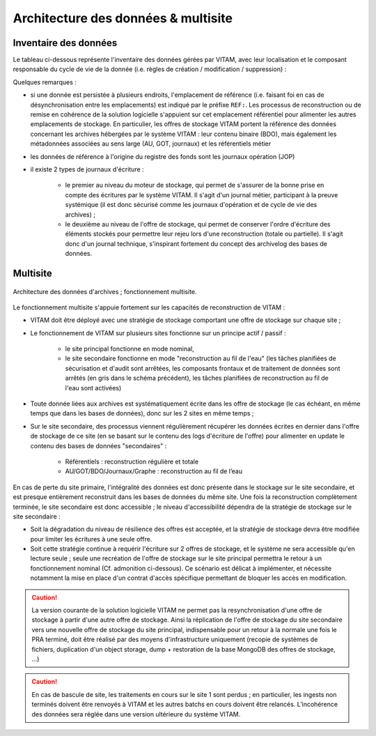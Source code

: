 Architecture des données & multisite
####################################


Inventaire des données
======================

.. seealso:: Le modèle de données complet est explicité dans la documentation externe dédiée ("Modèle de données").

Le tableau ci-dessous représente l'inventaire des données gérées par VITAM, avec leur localisation et le composant responsable du cycle de vie de la donnée (i.e. règles de création / modification / suppression) :

.. tabularcolumns:: |p{1cm}|p{4cm}|p{2cm}|p{1.5cm}|p{1.5cm}|p{1cm}|p{1cm}|p{1cm}|p{1cm}|

.. csv-table:: Inventaire des données VITAM
	:header-rows: 1
	:file: data/vitam-data-inventory.csv
	:class: longtable
	:delim: ,

Quelques remarques :

* si une donnée est persistée à plusieurs endroits, l'emplacement de référence (i.e. faisant foi en cas de désynchronisation entre les emplacements) est indiqué par le préfixe ``REF:``. Les processus de reconstruction ou de remise en cohérence de la solution logicielle s'appuient sur cet emplacement référentiel pour alimenter les autres emplacements de stockage. En particulier, les offres de stockage VITAM portent la référence des données concernant les archives hébergées par le système VITAM : leur contenu binaire (BDO), mais également les métadonnées associées au sens large (AU, GOT, journaux) et les référentiels métier
* les données de référence à l'origine du registre des fonds sont les journaux opération (JOP)
* il existe 2 types de journaux d'écriture :

    - le premier au niveau du moteur de stockage, qui permet de s'assurer de la bonne prise en compte des écritures par le système VITAM. Il s'agit d'un journal métier, participant à la preuve systémique (il est donc sécurisé comme les journaux d'opération et de cycle de vie des archives) ;
    - le deuxième au niveau de l'offre de stockage, qui permet de conserver l'ordre d'écriture des éléments stockés pour permettre leur rejeu lors d'une reconstruction (totale ou partielle). Il s'agit donc d'un journal technique, s'inspirant fortement du concept des archivelog des bases de données.


Multisite
=========

.. figure:: images/dualsite-architecture.*
    :align: center

    Architecture des données d'archives ; fonctionnement multisite.


Le fonctionnement multisite s'appuie fortement sur les capacités de reconstruction de VITAM :

* VITAM doit être déployé avec une stratégie de stockage comportant une offre de stockage sur chaque site ;
* Le fonctionnement de VITAM sur plusieurs sites fonctionne sur un principe actif / passif : 

    - le site principal fonctionne en mode nominal,
    - le site secondaire fonctionne en mode "reconstruction au fil de l'eau" (les tâches planifiées de sécurisation et d'audit sont arrêtées, les composants frontaux et de traitement de données sont arrêtés (en gris dans le schéma précédent), les tâches planifiées de reconstruction au fil de l'eau sont activées)

* Toute donnée liées aux archives est systématiquement écrite dans les offre de stockage (le cas échéant, en même temps que dans les bases de données), donc sur les 2 sites en même temps ;
* Sur le site secondaire, des processus viennent régulièrement récupérer les données écrites en dernier dans l'offre de stockage de ce site (en se basant sur le contenu des logs d'écriture de l'offre) pour alimenter en update le contenu des bases de données "secondaires" :

    - Référentiels : reconstruction régulière et totale
    - AU/GOT/BDO/Journaux/Graphe : reconstruction au fil de l’eau

En cas de perte du site primaire, l'intégralité des données est donc présente dans le stockage sur le site secondaire, et est presque entièrement reconstruit dans les bases de données du même site. Une fois la reconstruction complètement terminée, le site secondaire est donc accessible ; le niveau d'accessibilité dépendra de la stratégie de stockage sur le site secondaire :

* Soit la dégradation du niveau de résilience des offres est acceptée, et la stratégie de stockage devra être modifiée pour limiter les écritures à une seule offre.
* Soit cette stratégie continue à requérir l'écriture sur 2 offres de stockage, et le système ne sera accessible qu'en lecture seule ; seule une recréation de l'offre de stockage sur le site principal permettra le retour à un fonctionnement nominal (Cf. admonition ci-dessous). Ce scénario est délicat à implémenter, et nécessite notamment la mise en place d'un contrat d'accès spécifique permettant de bloquer les accès en modification.

.. caution:: La version courante de la solution logicielle VITAM ne permet pas la resynchronisation d'une offre de stockage à partir d'une autre offre de stockage. Ainsi la réplication de l'offre de stockage du site secondaire vers une nouvelle offre de stockage du site principal,  indispensable pour un retour à la normale une fois le PRA terminé, doit être réalisé par des moyens d'infrastructure uniquement (recopie de systèmes de fichiers, duplication d'un object storage, dump + restoration de la base MongoDB des offres de stockage, ...)

.. caution:: En cas de bascule de site, les traitements en cours sur le site 1 sont perdus ; en particulier, les ingests non terminés doivent être renvoyés à VITAM et les autres batchs en cours doivent être relancés. L’incohérence des données sera réglée dans une version ultérieure du système VITAM.



